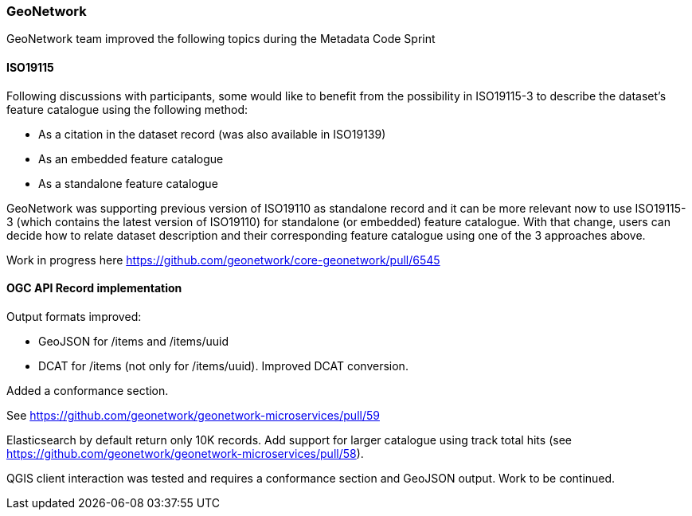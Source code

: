 === GeoNetwork

GeoNetwork team improved the following topics during the Metadata Code Sprint

#### ISO19115

Following discussions with participants, some would like to benefit from the possibility in ISO19115-3 to describe the dataset's feature catalogue using the following method:

* As a citation in the dataset record (was also available in ISO19139)
* As an embedded feature catalogue
* As a standalone feature catalogue

GeoNetwork was supporting previous version of ISO19110 as standalone record and it can be more relevant now to use ISO19115-3 (which contains the latest version of ISO19110) for standalone (or embedded) feature catalogue. With that change, users can decide how to relate dataset description and their corresponding feature catalogue using one of the 3 approaches above.

Work in progress here https://github.com/geonetwork/core-geonetwork/pull/6545


#### OGC API Record implementation

Output formats improved:

* GeoJSON for /items and /items/uuid 
* DCAT for /items (not only for /items/uuid). Improved DCAT conversion.

Added a conformance section.

See https://github.com/geonetwork/geonetwork-microservices/pull/59 


Elasticsearch by default return only 10K records. Add support for larger catalogue using track total hits (see https://github.com/geonetwork/geonetwork-microservices/pull/58).


QGIS client interaction was tested and requires a conformance section and GeoJSON output. Work to be continued.
